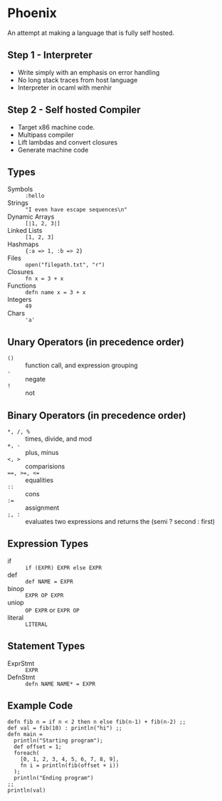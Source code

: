 * Phoenix
  An attempt at making a language that is fully self hosted.

** Step 1 - Interpreter
   - Write simply with an emphasis on error handling
   - No long stack traces from host language
   - Interpreter in ocaml with menhir

** Step 2 - Self hosted Compiler
   - Target x86 machine code.
   - Multipass compiler
   - Lift lambdas and convert closures
   - Generate machine code

** Types
   - Symbols        :: =:hello=
   - Strings        :: ="I even have escape sequences\n"=
   - Dynamic Arrays :: =[|1, 2, 3|]=
   - Linked Lists   :: =[1, 2, 3]=
   - Hashmaps       :: ={:a => 1, :b => 2}=
   - Files          :: =open("filepath.txt", "r")=
   - Closures       :: =fn x = 3 + x=
   - Functions      :: =defn name x = 3 + x=
   - Integers       :: =49=
   - Chars          :: ='a'=

** Unary Operators (in precedence order)
   - =()=         :: function call, and expression grouping
   - =-=          :: negate
   - =!=          :: not

** Binary Operators (in precedence order)
   - =*, /, %=    :: times, divide, and mod
   - =+, -=       :: plus, minus
   - ~<, >~       :: comparisions
   - ~==, >=, <=~ :: equalities
   - =::=         :: cons
   - ~:=~         :: assignment
   - =;, :=       :: evaluates two expressions and returns the (semi ? second : first)

** Expression Types
   - if      :: =if (EXPR) EXPR else EXPR=
   - def     :: =def NAME = EXPR=
   - binop   :: =EXPR OP EXPR=
   - uniop   :: =OP EXPR= or =EXPR OP=
   - literal :: =LITERAL=

** Statement Types
   - ExprStmt :: =EXPR=
   - DefnStmt :: =defn NAME NAME* = EXPR=


** Example Code
   #+BEGIN_SRC
   defn fib n = if n < 2 then n else fib(n-1) + fib(n-2) ;;
   def val = fib(10) : println("hi") ;;
   defn main =
     println("Starting program");
     def offset = 1;
     foreach(
       [0, 1, 2, 3, 4, 5, 6, 7, 8, 9],
       fn i = println(fib(offset + i))
     );
     println("Ending program")
   ;;
   println(val)
   #+END_SRC

